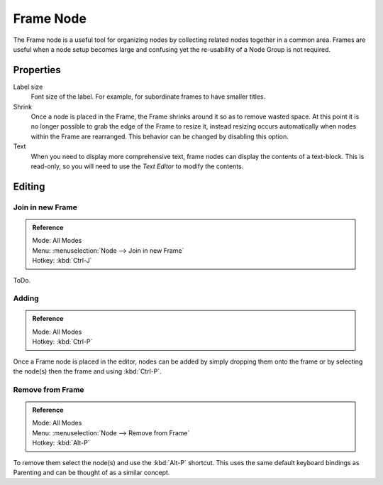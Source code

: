 
**********
Frame Node
**********

The Frame node is a useful tool for organizing nodes by collecting related nodes together in a common area.
Frames are useful when a node setup becomes large and confusing yet the re-usability of a Node Group is not required.

.. figure:: /images/compositing_nodes_layout_frame_example.png


Properties
==========

.. figure:: /images/compositing_nodes_layout_frame_properties.png
   :align: right

Label size
   Font size of the label. For example, for subordinate frames to have smaller titles.
Shrink
   Once a node is placed in the Frame, the Frame shrinks around it so as to remove wasted space.
   At this point it is no longer possible to grab the edge of the Frame to resize it, instead resizing occurs
   automatically when nodes within the Frame are rearranged.
   This behavior can be changed by disabling this option.
Text
   When you need to display more comprehensive text, frame nodes can display the contents of a text-block.
   This is read-only, so you will need to use the *Text Editor* to modify the contents.


Editing
=======

Join in new Frame
-----------------
.. admonition:: Reference
   :class: refbox

   | Mode:     All Modes
   | Menu:     :menuselection:`Node --> Join in new Frame`
   | Hotkey:   :kbd:`Ctrl-J`

ToDo.


Adding
------

.. admonition:: Reference
   :class: refbox

   | Mode:     All Modes
   | Hotkey:   :kbd:`Ctrl-P`

Once a Frame node is placed in the editor, nodes can be added by simply dropping them onto the frame or by
selecting the node(s) then the frame and using :kbd:`Ctrl-P`.


Remove from Frame
-----------------

.. admonition:: Reference
   :class: refbox

   | Mode:     All Modes
   | Menu:     :menuselection:`Node --> Remove from Frame`
   | Hotkey:   :kbd:`Alt-P`

To remove them select the node(s) and use the :kbd:`Alt-P` shortcut.
This uses the same default keyboard bindings as Parenting and can be thought of as a similar concept.
